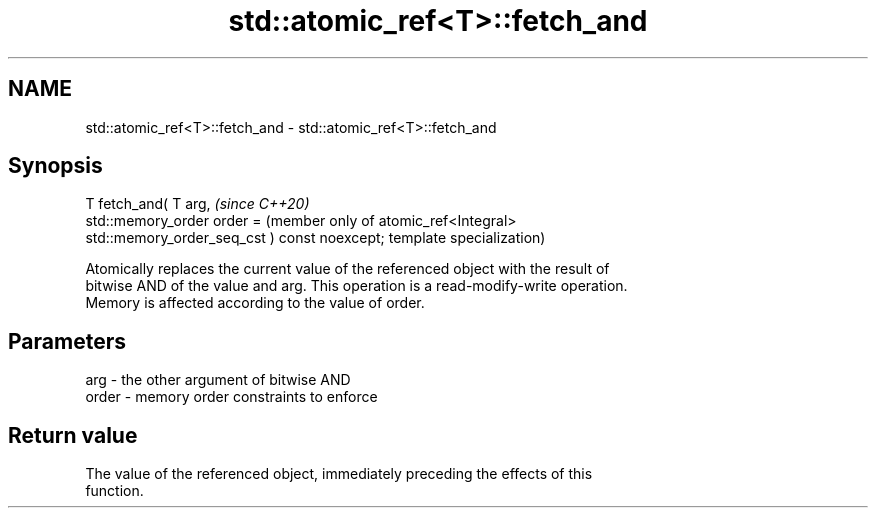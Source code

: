 .TH std::atomic_ref<T>::fetch_and 3 "2019.08.27" "http://cppreference.com" "C++ Standard Libary"
.SH NAME
std::atomic_ref<T>::fetch_and \- std::atomic_ref<T>::fetch_and

.SH Synopsis
   T fetch_and( T arg,                             \fI(since C++20)\fP
   std::memory_order order =                       (member only of atomic_ref<Integral>
   std::memory_order_seq_cst ) const noexcept;     template specialization)

   Atomically replaces the current value of the referenced object with the result of
   bitwise AND of the value and arg. This operation is a read-modify-write operation.
   Memory is affected according to the value of order.

.SH Parameters

   arg   - the other argument of bitwise AND
   order - memory order constraints to enforce

.SH Return value

   The value of the referenced object, immediately preceding the effects of this
   function.
